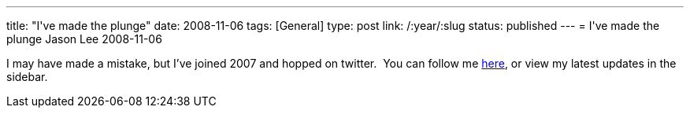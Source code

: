 ---
title: "I&#039;ve made the plunge"
date: 2008-11-06
tags: [General]
type: post
link: /:year/:slug
status: published
---
= I&#039;ve made the plunge
Jason Lee
2008-11-06

I may have made a mistake, but I've joined 2007 and hopped on twitter.&nbsp; You can follow me http://twitter.com/jasondlee[here], or view my latest updates in the sidebar.
